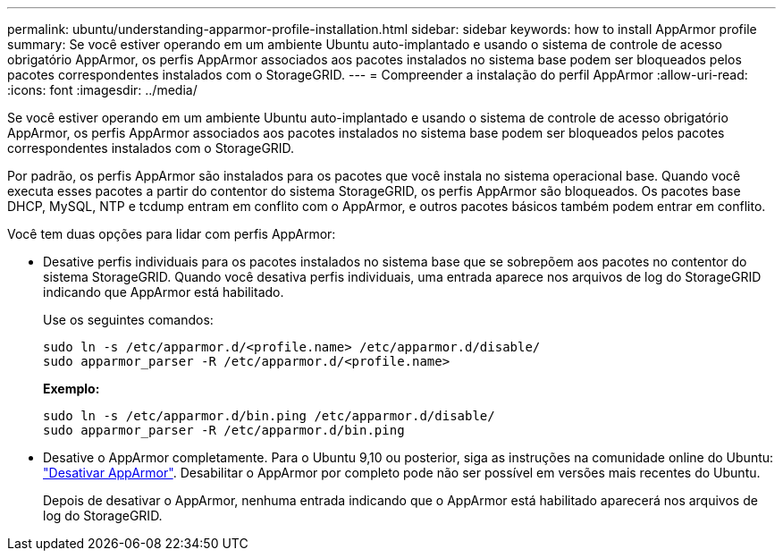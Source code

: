 ---
permalink: ubuntu/understanding-apparmor-profile-installation.html 
sidebar: sidebar 
keywords: how to install AppArmor profile 
summary: Se você estiver operando em um ambiente Ubuntu auto-implantado e usando o sistema de controle de acesso obrigatório AppArmor, os perfis AppArmor associados aos pacotes instalados no sistema base podem ser bloqueados pelos pacotes correspondentes instalados com o StorageGRID. 
---
= Compreender a instalação do perfil AppArmor
:allow-uri-read: 
:icons: font
:imagesdir: ../media/


[role="lead"]
Se você estiver operando em um ambiente Ubuntu auto-implantado e usando o sistema de controle de acesso obrigatório AppArmor, os perfis AppArmor associados aos pacotes instalados no sistema base podem ser bloqueados pelos pacotes correspondentes instalados com o StorageGRID.

Por padrão, os perfis AppArmor são instalados para os pacotes que você instala no sistema operacional base. Quando você executa esses pacotes a partir do contentor do sistema StorageGRID, os perfis AppArmor são bloqueados. Os pacotes base DHCP, MySQL, NTP e tcdump entram em conflito com o AppArmor, e outros pacotes básicos também podem entrar em conflito.

Você tem duas opções para lidar com perfis AppArmor:

* Desative perfis individuais para os pacotes instalados no sistema base que se sobrepõem aos pacotes no contentor do sistema StorageGRID. Quando você desativa perfis individuais, uma entrada aparece nos arquivos de log do StorageGRID indicando que AppArmor está habilitado.
+
Use os seguintes comandos:

+
[listing]
----
sudo ln -s /etc/apparmor.d/<profile.name> /etc/apparmor.d/disable/
sudo apparmor_parser -R /etc/apparmor.d/<profile.name>
----
+
*Exemplo:*

+
[listing]
----
sudo ln -s /etc/apparmor.d/bin.ping /etc/apparmor.d/disable/
sudo apparmor_parser -R /etc/apparmor.d/bin.ping
----
* Desative o AppArmor completamente. Para o Ubuntu 9,10 ou posterior, siga as instruções na comunidade online do Ubuntu: https://help.ubuntu.com/community/AppArmor#Disable_AppArmor_framework["Desativar AppArmor"^]. Desabilitar o AppArmor por completo pode não ser possível em versões mais recentes do Ubuntu.
+
Depois de desativar o AppArmor, nenhuma entrada indicando que o AppArmor está habilitado aparecerá nos arquivos de log do StorageGRID.



